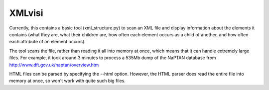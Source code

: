 XMLvisi
=======

Currently, this contains a basic tool (xml_structure.py) to scan an XML
file and display information about the elements it contains (what they are,
what their children are, how often each element occurs as a child of
another, and how often each attribute of an element occurs).

The tool scans the file, rather than reading it all into memory at once,
which means that it can handle extremely large files.  For example, it took
around 3 minutes to process a 535Mb dump of the NaPTAN database from
http://www.dft.gov.uk/naptan/overview.htm

HTML files can be parsed by specifying the --html option.  However, the HTML
parser does read the entire file into memory at once, so won't work with quite
such big files.
